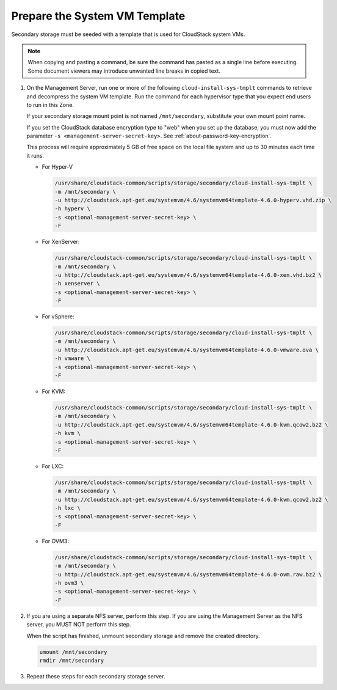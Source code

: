 .. Licensed to the Apache Software Foundation (ASF) under one
   or more contributor license agreements.  See the NOTICE file
   distributed with this work for additional information#
   regarding copyright ownership.  The ASF licenses this file
   to you under the Apache License, Version 2.0 (the
   "License"); you may not use this file except in compliance
   with the License.  You may obtain a copy of the License at
   http://www.apache.org/licenses/LICENSE-2.0
   Unless required by applicable law or agreed to in writing,
   software distributed under the License is distributed on an
   "AS IS" BASIS, WITHOUT WARRANTIES OR CONDITIONS OF ANY
   KIND, either express or implied.  See the License for the
   specific language governing permissions and limitations
   under the License.

Prepare the System VM Template
------------------------------

Secondary storage must be seeded with a template that is used for
CloudStack system VMs.

.. note::
   When copying and pasting a command, be sure the command has pasted as a 
   single line before executing. Some document viewers may introduce unwanted 
   line breaks in copied text.

#. On the Management Server, run one or more of the following
   ``cloud-install-sys-tmplt`` commands to retrieve and decompress the
   system VM template. Run the command for each hypervisor type that you
   expect end users to run in this Zone.

   If your secondary storage mount point is not named ``/mnt/secondary``,
   substitute your own mount point name.

   If you set the CloudStack database encryption type to "web" when you
   set up the database, you must now add the parameter ``-s
   <management-server-secret-key>``. See :ref:`about-password-key-encryption`.

   This process will require approximately 5 GB of free space on the
   local file system and up to 30 minutes each time it runs.

   *  For Hyper-V

      .. sourcecode:: bash

         /usr/share/cloudstack-common/scripts/storage/secondary/cloud-install-sys-tmplt \
         -m /mnt/secondary \
         -u http://cloudstack.apt-get.eu/systemvm/4.6/systemvm64template-4.6.0-hyperv.vhd.zip \
         -h hyperv \
         -s <optional-management-server-secret-key> \
         -F

   *  For XenServer:

      .. sourcecode:: bash

         /usr/share/cloudstack-common/scripts/storage/secondary/cloud-install-sys-tmplt \
         -m /mnt/secondary \
         -u http://cloudstack.apt-get.eu/systemvm/4.6/systemvm64template-4.6.0-xen.vhd.bz2 \
         -h xenserver \
         -s <optional-management-server-secret-key> \
         -F

   *  For vSphere:

      .. sourcecode:: bash

         /usr/share/cloudstack-common/scripts/storage/secondary/cloud-install-sys-tmplt \
         -m /mnt/secondary \
         -u http://cloudstack.apt-get.eu/systemvm/4.6/systemvm64template-4.6.0-vmware.ova \
         -h vmware \
         -s <optional-management-server-secret-key> \
         -F

   *  For KVM:

      .. sourcecode:: bash

         /usr/share/cloudstack-common/scripts/storage/secondary/cloud-install-sys-tmplt \
         -m /mnt/secondary \
         -u http://cloudstack.apt-get.eu/systemvm/4.6/systemvm64template-4.6.0-kvm.qcow2.bz2 \
         -h kvm \
         -s <optional-management-server-secret-key> \
         -F

   *  For LXC:

      .. sourcecode:: bash

         /usr/share/cloudstack-common/scripts/storage/secondary/cloud-install-sys-tmplt \
         -m /mnt/secondary \
         -u http://cloudstack.apt-get.eu/systemvm/4.6/systemvm64template-4.6.0-kvm.qcow2.bz2 \
         -h lxc \
         -s <optional-management-server-secret-key> \
         -F

   *  For OVM3:

      .. sourcecode:: bash

         /usr/share/cloudstack-common/scripts/storage/secondary/cloud-install-sys-tmplt \
         -m /mnt/secondary \
         -u http://cloudstack.apt-get.eu/systemvm/4.6/systemvm64template-4.6.0-ovm.raw.bz2 \
         -h ovm3 \
         -s <optional-management-server-secret-key> \
         -F

#. If you are using a separate NFS server, perform this step. If you are
   using the Management Server as the NFS server, you MUST NOT perform
   this step.

   When the script has finished, unmount secondary storage and remove
   the created directory.

   .. sourcecode:: bash

      umount /mnt/secondary
      rmdir /mnt/secondary

#. Repeat these steps for each secondary storage server.
